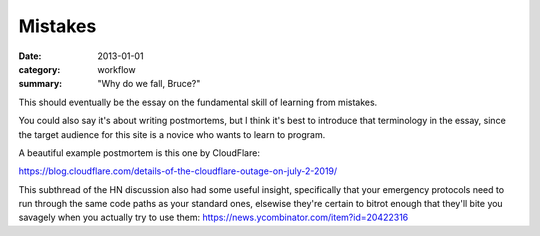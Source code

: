Mistakes
========

:date: 2013-01-01
:category: workflow
:summary: "Why do we fall, Bruce?"

This should eventually be the essay on the fundamental skill of learning from
mistakes.

.. TODO Move the target audience elsewhere. Perhaps to the front page of the
   site?

You could also say it's about writing postmortems, but I think it's best to
introduce that terminology in the essay, since the target audience for this
site is a novice who wants to learn to program.

A beautiful example postmortem is this one by CloudFlare:

https://blog.cloudflare.com/details-of-the-cloudflare-outage-on-july-2-2019/

This subthread of the HN discussion also had some useful insight, specifically
that your emergency protocols need to run through the same code paths as your
standard ones, elsewise they're certain to bitrot enough that they'll bite you
savagely when you actually try to use them:
https://news.ycombinator.com/item?id=20422316
